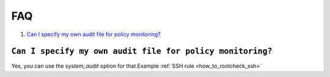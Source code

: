 .. _faqs_rootcheck:

FAQ
=================================

1. `Can I specify my own audit file for policy monitoring?`_

``Can I specify my own audit file for policy monitoring?``
----------------------------------------------------------

Yes, you can use the *system_audit* option for that.Example :ref:`SSH rule <how_to_rootcheck_ssh>`
